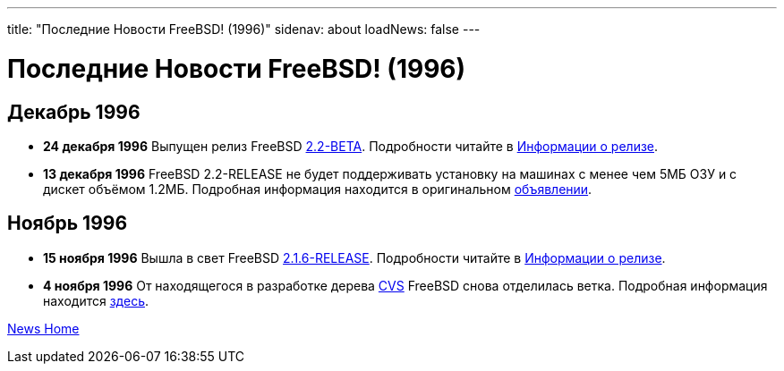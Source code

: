 ---
title: "Последние Новости FreeBSD! (1996)"
sidenav: about
loadNews: false
---

= Последние Новости FreeBSD! (1996)

== Декабрь 1996

* *24 декабря 1996* Выпущен релиз FreeBSD ftp://ftp.FreeBSD.org/pub/FreeBSD/2.2-BETA[2.2-BETA]. Подробности читайте в ftp://ftp.FreeBSD.org/pub/FreeBSD/2.2-BETA/RELNOTES.TXT[Информации о релизе].
* *13 декабря 1996* FreeBSD 2.2-RELEASE не будет поддерживать установку на машинах с менее чем 5МБ ОЗУ и с дискет объёмом 1.2МБ. Подробная информация находится в оригинальном link:https://www.FreeBSD.org/releases/2.2R/install-media.html[объявлении].

== Ноябрь 1996

* *15 ноября 1996* Вышла в свет FreeBSD link:https://www.FreeBSD.org/releases/2.1.6R/security.html[2.1.6-RELEASE]. Подробности читайте в link:https://www.FreeBSD.org/releases/2.1.6R/security.html[Информации о релизе].
* *4 ноября 1996* От находящегося в разработке дерева http://cvsweb.FreeBSD.org/[CVS] FreeBSD снова отделилась ветка. Подробная информация находится link:../../releases/[здесь].

link:../[News Home]
